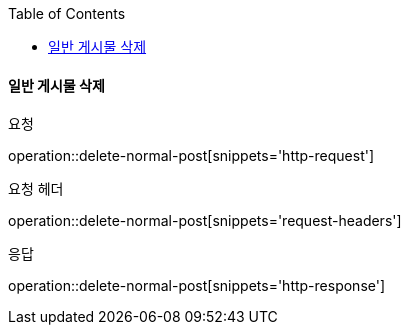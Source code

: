 :toc:

==== 일반 게시물 삭제

요청

operation::delete-normal-post[snippets='http-request']

요청 헤더

operation::delete-normal-post[snippets='request-headers']

응답

operation::delete-normal-post[snippets='http-response']


